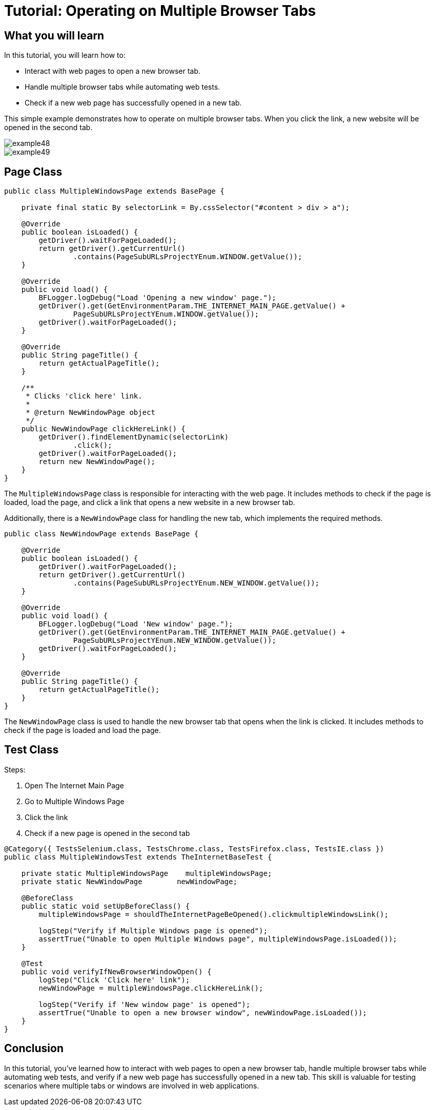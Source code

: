 = Tutorial: Operating on Multiple Browser Tabs

== What you will learn

In this tutorial, you will learn how to:

- Interact with web pages to open a new browser tab.
- Handle multiple browser tabs while automating web tests.
- Check if a new web page has successfully opened in a new tab.

This simple example demonstrates how to operate on multiple browser tabs.
When you click the link, a new website will be opened in the second tab.

image::images/example48.png[]

image::images/example49.png[]

== Page Class

[source,java]
----
public class MultipleWindowsPage extends BasePage {
    
    private final static By selectorLink = By.cssSelector("#content > div > a");
    
    @Override
    public boolean isLoaded() {
        getDriver().waitForPageLoaded();
        return getDriver().getCurrentUrl()
                .contains(PageSubURLsProjectYEnum.WINDOW.getValue());
    }
    
    @Override
    public void load() {
        BFLogger.logDebug("Load 'Opening a new window' page.");
        getDriver().get(GetEnvironmentParam.THE_INTERNET_MAIN_PAGE.getValue() +
                PageSubURLsProjectYEnum.WINDOW.getValue());
        getDriver().waitForPageLoaded();
    }
    
    @Override
    public String pageTitle() {
        return getActualPageTitle();
    }
    
    /**
     * Clicks 'click here' link.
     *
     * @return NewWindowPage object
     */
    public NewWindowPage clickHereLink() {
        getDriver().findElementDynamic(selectorLink)
                .click();
        getDriver().waitForPageLoaded();
        return new NewWindowPage();
    }   
}
----

The `MultipleWindowsPage` class is responsible for interacting with the web page.
It includes methods to check if the page is loaded, load the page, and click a link that opens a new website in a new browser tab.

Additionally, there is a `NewWindowPage` class for handling the new tab, which implements the required methods.

[source,java]
----
public class NewWindowPage extends BasePage {
    
    @Override
    public boolean isLoaded() {
        getDriver().waitForPageLoaded();
        return getDriver().getCurrentUrl()
                .contains(PageSubURLsProjectYEnum.NEW_WINDOW.getValue());
    }
    
    @Override
    public void load() {
        BFLogger.logDebug("Load 'New window' page.");
        getDriver().get(GetEnvironmentParam.THE_INTERNET_MAIN_PAGE.getValue() +
                PageSubURLsProjectYEnum.NEW_WINDOW.getValue());
        getDriver().waitForPageLoaded();
    }
    
    @Override
    public String pageTitle() {
        return getActualPageTitle();
    }
}
----

The `NewWindowPage` class is used to handle the new browser tab that opens when the link is clicked.
It includes methods to check if the page is loaded and load the page.

== Test Class

Steps:

1. Open The Internet Main Page
2. Go to Multiple Windows Page
3. Click the link
4. Check if a new page is opened in the second tab

[source,java]
----
@Category({ TestsSelenium.class, TestsChrome.class, TestsFirefox.class, TestsIE.class })
public class MultipleWindowsTest extends TheInternetBaseTest {
    
    private static MultipleWindowsPage    multipleWindowsPage;
    private static NewWindowPage        newWindowPage;
    
    @BeforeClass
    public static void setUpBeforeClass() {
        multipleWindowsPage = shouldTheInternetPageBeOpened().clickmultipleWindowsLink();
        
        logStep("Verify if Multiple Windows page is opened");
        assertTrue("Unable to open Multiple Windows page", multipleWindowsPage.isLoaded());
    }
    
    @Test
    public void verifyIfNewBrowserWindowOpen() {
        logStep("Click 'Click here' link");
        newWindowPage = multipleWindowsPage.clickHereLink();
        
        logStep("Verify if 'New window page' is opened");
        assertTrue("Unable to open a new browser window", newWindowPage.isLoaded());
    }
}
----

== Conclusion

In this tutorial, you've learned how to interact with web pages to open a new browser tab, handle multiple browser tabs while automating web tests, and verify if a new web page has successfully opened in a new tab.
This skill is valuable for testing scenarios where multiple tabs or windows are involved in web applications.
